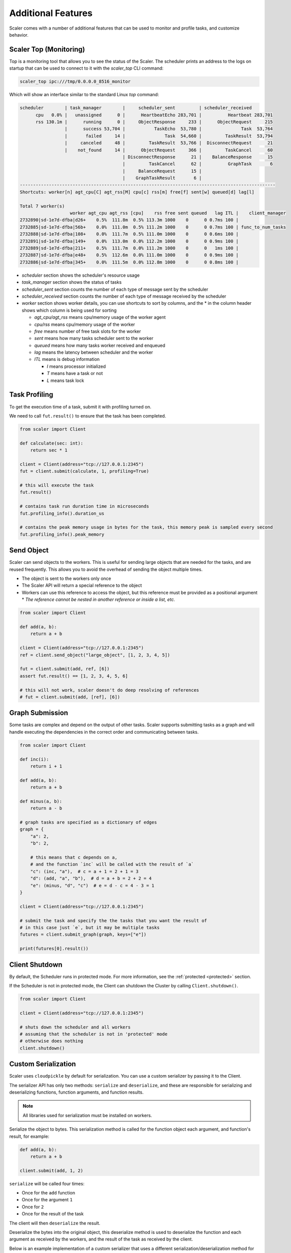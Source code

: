 Additional Features
===================

Scaler comes with a number of additional features that can be used to monitor and profile tasks, and customize behavior.

Scaler Top (Monitoring)
-----------------------

Top is a monitoring tool that allows you to see the status of the Scaler.
The scheduler prints an address to the logs on startup that can be used to connect to it with the `scaler_top` CLI command:

.. code:: bash

    scaler_top ipc:///tmp/0.0.0.0_8516_monitor

Which will show an interface similar to the standard Linux `top` command:

.. code:: console

   scheduler        | task_manager        |     scheduler_sent         | scheduler_received
         cpu   0.0% |   unassigned      0 |      HeartbeatEcho 283,701 |          Heartbeat 283,701
         rss 130.1m |      running      0 |     ObjectResponse     233 |      ObjectRequest     215
                    |      success 53,704 |           TaskEcho  53,780 |               Task  53,764
                    |       failed     14 |               Task  54,660 |         TaskResult  53,794
                    |     canceled     48 |         TaskResult  53,766 |  DisconnectRequest      21
                    |    not_found     14 |      ObjectRequest     366 |         TaskCancel      60
                                          | DisconnectResponse      21 |    BalanceResponse      15
                                          |         TaskCancel      62 |          GraphTask       6
                                          |     BalanceRequest      15 |
                                          |    GraphTaskResult       6 |
   -------------------------------------------------------------------------------------------------
   Shortcuts: worker[n] agt_cpu[C] agt_rss[M] cpu[c] rss[m] free[f] sent[w] queued[d] lag[l]

   Total 7 worker(s)
                      worker agt_cpu agt_rss [cpu]    rss free sent queued   lag ITL |    client_manager
   2732890|sd-1e7d-dfba|d26+    0.5%  111.8m  0.5% 113.3m 1000    0      0 0.7ms 100 |
   2732885|sd-1e7d-dfba|56b+    0.0%  111.0m  0.5% 111.2m 1000    0      0 0.7ms 100 | func_to_num_tasks
   2732888|sd-1e7d-dfba|108+    0.0%  111.7m  0.5% 111.0m 1000    0      0 0.6ms 100 |
   2732891|sd-1e7d-dfba|149+    0.0%  113.0m  0.0% 112.2m 1000    0      0 0.9ms 100 |
   2732889|sd-1e7d-dfba|211+    0.5%  111.7m  0.0% 111.2m 1000    0      0   1ms 100 |
   2732887|sd-1e7d-dfba|e48+    0.5%  112.6m  0.0% 111.0m 1000    0      0 0.9ms 100 |
   2732886|sd-1e7d-dfba|345+    0.0%  111.5m  0.0% 112.8m 1000    0      0 0.8ms 100 |


* `scheduler` section shows the scheduler's resource usage
* `task_manager` section shows the status of tasks
* `scheduler_sent` section counts the number of each type of message sent by the scheduler
* `scheduler_received` section counts the number of each type of message received by the scheduler
* `worker` section shows worker details, you can use shortcuts to sort by columns, and the * in the column header shows which column is being used for sorting

  * `agt_cpu/agt_rss` means cpu/memory usage of the worker agent
  * `cpu/rss` means cpu/memory usage of the worker
  * `free` means number of free task slots for the worker
  * `sent` means how many tasks scheduler sent to the worker
  * `queued` means how many tasks worker received and enqueued
  * `lag` means the latency between scheduler and the worker
  * `ITL` means is debug information

    * `I` means processor initialized
    * `T` means have a task or not
    * `L` means task lock


Task Profiling
--------------

To get the execution time of a task, submit it with profiling turned on.

We need to call ``fut.result()`` to ensure that the task has been completed.

.. code:: python

    from scaler import Client

    def calculate(sec: int):
        return sec * 1

    client = Client(address="tcp://127.0.0.1:2345")
    fut = client.submit(calculate, 1, profiling=True)

    # this will execute the task
    fut.result()

    # contains task run duration time in microseconds
    fut.profiling_info().duration_us

    # contains the peak memory usage in bytes for the task, this memory peak is sampled every second
    fut.profiling_info().peak_memory


Send Object
-----------

Scaler can send objects to the workers. This is useful for sending large objects that are needed for the tasks, and are reused frequently. This allows you to avoid the overhead of sending the object multiple times.

* The object is sent to the workers only once
* The Scaler API will return a special reference to the object
* Workers can use this reference to access the object, but this reference must be provided as a positional argument
  * `The reference cannot be nested in another reference or inside a list, etc.`

.. code:: python

    from scaler import Client

    def add(a, b):
        return a + b

    client = Client(address="tcp://127.0.0.1:2345")
    ref = client.send_object("large_object", [1, 2, 3, 4, 5])

    fut = client.submit(add, ref, [6])
    assert fut.result() == [1, 2, 3, 4, 5, 6]

    # this will not work, scaler doesn't do deep resolving of references
    # fut = client.submit(add, [ref], [6])


Graph Submission
----------------

Some tasks are complex and depend on the output of other tasks. Scaler supports submitting tasks as a graph and will handle executing the dependencies in the correct order and communicating between tasks.

.. code:: python

    from scaler import Client

    def inc(i):
        return i + 1

    def add(a, b):
        return a + b

    def minus(a, b):
        return a - b

    # graph tasks are specified as a dictionary of edges
    graph = {
        "a": 2,
        "b": 2,

        # this means that c depends on a,
        # and the function `inc` will be called with the result of `a`
        "c": (inc, "a"),  # c = a + 1 = 2 + 1 = 3
        "d": (add, "a", "b"),  # d = a + b = 2 + 2 = 4
        "e": (minus, "d", "c")  # e = d - c = 4 - 3 = 1
    }

    client = Client(address="tcp://127.0.0.1:2345")

    # submit the task and specify the the tasks that you want the result of
    # in this case just `e`, but it may be multiple tasks
    futures = client.submit_graph(graph, keys=["e"])

    print(futures[0].result())


Client Shutdown
---------------

By default, the Scheduler runs in protected mode. For more information, see the :ref:`protected <protected>` section.

If the Scheduler is not in protected mode, the Client can shutdown the Cluster by calling ``Client.shutdown()``.

.. code:: python

    from scaler import Client

    client = Client(address="tcp://127.0.0.1:2345")

    # shuts down the scheduler and all workers
    # assuming that the scheduler is not in 'protected' mode
    # otherwise does nothing
    client.shutdown()

Custom Serialization
--------------------

Scaler uses ``cloudpickle`` by default for serialization. You can use a custom serializer by passing it to the Client.

The serializer API has only two methods: ``serialize`` and ``deserialize``, and these are responsible for serializing and deserializing functions, function arguments, and function results.

.. note::
    All libraries used for serialization must be installed on workers.


.. py:function:: serialize(obj: Any) -> bytes

   :param obj: the object to be serialized, can be function object, argument object, or function result object
   :return: serialized bytes of the object

Serialize the object to bytes. This serialization method is called for the function object each argument, and function's result, for example:


.. code:: python

    def add(a, b):
        return a + b

    client.submit(add, 1, 2)


``serialize`` will be called four times:

* Once for the ``add`` function
* Once for the argument ``1``
* Once for ``2``
* Once for the result of the task

The client will then ``deserialize`` the result.


.. py:function:: deserialize(payload: bytes) -> Any

   :param payload: the serialized bytes of the object, can be function object, argument object, or function result object
   :return: any deserialized object

Deserialize the bytes into the original object, this deserialize method is used to deserialize the function and each argument as received by the workers, and the result of the task as received by the client.

Below is an example implementation of a custom serializer that uses a different serialization/deserialization method for different types of objects. It uses a simple tagging system to indicate the type of object being serialized/deserialized.

* Dataframes are serialized into the parquet format
* Integers are serialized as 4-byte integers
* All other objects are serialized using cloudpickle


.. code:: python

    import enum
    import pickle
    import struct
    from io import BytesIO
    from typing import Any

    import pandas as pd
    from cloudpickle import cloudpickle

    from scaler import Serializer


    class ObjType(enum.Enum):
        General = b"G"
        Integer = b"I"
        DataFrame = b"D"


    class CustomSerializer(Serializer):
        @staticmethod
        def serialize(obj: Any) -> bytes:
            if isinstance(obj, pd.DataFrame):
                buf = BytesIO()
                obj.to_parquet(buf)
                return ObjType.DataFrame.value + buf.getvalue()

            if isinstance(obj, int):
                return ObjType.Integer.value + struct.pack("I", obj)

            return ObjType.General.value + cloudpickle.dumps(obj, protocol=pickle.HIGHEST_PROTOCOL)

        @staticmethod
        def deserialize(payload: bytes) -> Any:
            obj_type = ObjType(payload[0])
            payload = payload[1:]

            if obj_type == ObjType.DataFrame:
                buf = BytesIO(payload)
                return pd.read_parquet(buf)

            if obj_type == ObjType.Integer:
                return struct.unpack("I", payload)[0]

            return cloudpickle.loads(payload)
